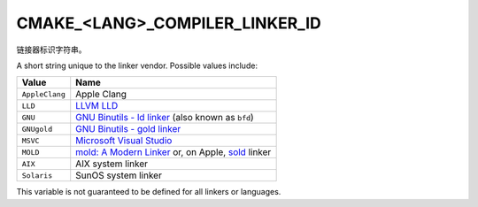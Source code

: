 CMAKE_<LANG>_COMPILER_LINKER_ID
-------------------------------

.. versionadded:: 3.29

链接器标识字符串。

A short string unique to the linker vendor.  Possible values
include:

=============================== ===============================================
Value                           Name
=============================== ===============================================
``AppleClang``                  Apple Clang
``LLD``                         `LLVM LLD`_
``GNU``                         `GNU Binutils - ld linker`_ (also known as
                                ``bfd``)
``GNUgold``                     `GNU Binutils - gold linker`_
``MSVC``                        `Microsoft Visual Studio`_
``MOLD``                        `mold: A Modern Linker`_ or, on Apple, `sold`_
                                linker
``AIX``                         AIX system linker
``Solaris``                     SunOS system linker
=============================== ===============================================

This variable is not guaranteed to be defined for all linkers or languages.

.. _LLVM LLD: https://lld.llvm.org
.. _GNU Binutils - ld linker: https://sourceware.org/binutils
.. _GNU Binutils - gold linker: https://sourceware.org/binutils
.. _Microsoft Visual Studio: https://visualstudio.microsoft.com
.. _mold\: A Modern Linker: https://github.com/rui314/mold
.. _sold: https://github.com/bluewhalesystems/sold
